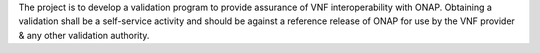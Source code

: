 .. This work is licensed under a Creative Commons Attribution 4.0 International License.
.. http://creativecommons.org/licenses/by/4.0

The project is to develop a validation program to provide assurance of VNF interoperability with ONAP. Obtaining a validation shall be a self-service activity and should be against a reference release of ONAP for use by the VNF provider & any other validation authority.